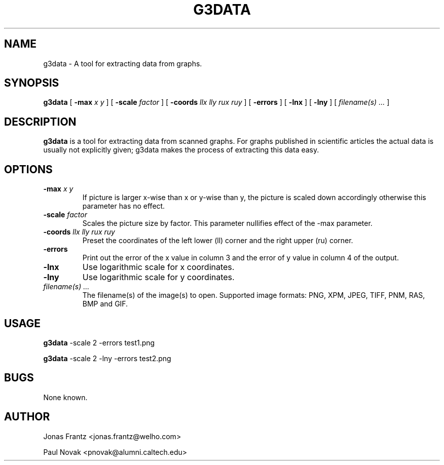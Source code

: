 .\" auto-generated by docbook2man-spec from docbook-utils package
.TH "G3DATA" "1" "2011-01-14" "g3data 1.5.4" ""
.SH NAME
g3data \- A tool for extracting data from graphs.
.SH SYNOPSIS
.sp
\fBg3data\fR [ \fB-max\fI x y\fB\fR ]  [ \fB-scale\fI factor\fB\fR ]  [ \fB-coords\fI llx lly rux ruy\fB\fR ]  [ \fB-errors\fR ]  [ \fB-lnx\fR ]  [ \fB-lny\fR ]  [ \fB\fIfilename(s) ...\fB\fR ] 
.SH "DESCRIPTION"
.PP
\fBg3data\fR is a tool for extracting data
from scanned graphs. For graphs published in scientific articles 
the actual data is usually not explicitly given; g3data makes the
process of extracting this data easy.
.SH "OPTIONS"
.TP
\fB-max \fIx y\fB\fR
If picture is larger x-wise than x or y-wise than y,
the picture is scaled down accordingly otherwise this
parameter has no effect.
.TP
\fB-scale \fIfactor\fB\fR
Scales the picture size by factor. This parameter nullifies
effect of the -max parameter.
.TP
\fB-coords \fIllx lly rux ruy\fB\fR
Preset the coordinates of the left lower (ll) corner
and the right upper (ru) corner.
.TP
\fB-errors\fR
Print out the error of the x value in column 3 and the
error of y value in column 4 of the output. 
.TP
\fB-lnx\fR
Use logarithmic scale for x coordinates.
.TP
\fB-lny\fR
Use logarithmic scale for y coordinates.
.TP
\fB\fIfilename(s) ...\fB\fR
The filename(s) of the image(s) to open.
Supported image formats: PNG, XPM, JPEG, TIFF, PNM, RAS, BMP and
GIF.
.SH "USAGE"
.PP
\fBg3data\fR -scale 2 -errors test1.png
.PP
\fBg3data\fR -scale 2 -lny -errors test2.png
.SH "BUGS"
.PP
None known.
.SH "AUTHOR"
.PP
Jonas Frantz 
<jonas.frantz@welho.com>
.PP
Paul Novak 
<pnovak@alumni.caltech.edu>
